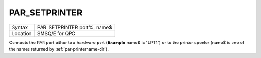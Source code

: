..  _par-setprinter:

PAR\_SETPRINTER
===============

+----------+-------------------------------------------------------------------+
| Syntax   | PAR\_SETPRINTER port%, name$                                      |
+----------+-------------------------------------------------------------------+
| Location | SMSQ/E for QPC                                                    |
+----------+-------------------------------------------------------------------+

Connects the PAR port either to a hardware port (**Example** name$ is "LPT1") or to the printer spooler (name$ is one of the names returned by :ref:`par-printername-dlr`\ ).

